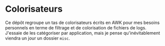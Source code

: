 * Colorisateurs

Ce dépôt regroupe un tas de colorisateurs écrits en AWK pour mes besoins
personnels en terme de filtrage et de colorisation de fichiers de logs.
J'essaie de les catégoriser par application, mais je pense qu'inévitablement
viendra un jour un dossier =misc=.
